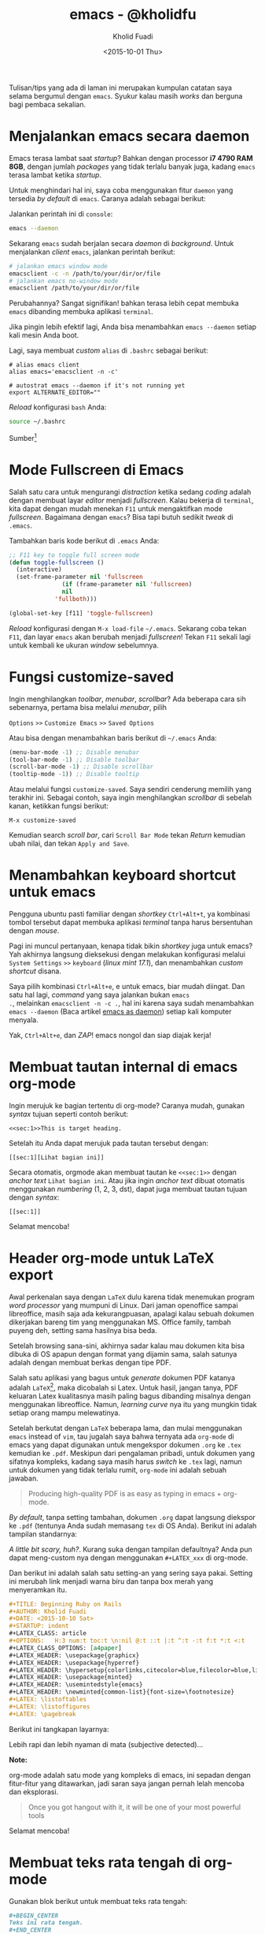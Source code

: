 #+TITLE: emacs - @kholidfu
#+AUTHOR: Kholid Fuadi
#+DATE: <2015-10-01 Thu>
#+HTML_HEAD: <link rel="stylesheet" type="text/css" href="../../stylesheet.css" />
#+STARTUP: indent

Tulisan/tips yang ada di laman ini merupakan kumpulan catatan saya
selama bergumul dengan =emacs=. Syukur kalau masih /works/ dan berguna
bagi pembaca sekalian.

* <<sec:1>>Menjalankan emacs secara daemon
Emacs terasa lambat saat /startup/? Bahkan dengan processor *i7 4790
RAM 8GB*, dengan jumlah /packages/ yang tidak terlalu banyak juga,
kadang =emacs= terasa lambat ketika /startup/.

Untuk menghindari hal ini, saya coba menggunakan fitur =daemon= yang
tersedia /by default/ di =emacs=. Caranya adalah sebagai berikut:

Jalankan perintah ini di =console=:

#+BEGIN_SRC sh
emacs --daemon
#+END_SRC

Sekarang =emacs= sudah berjalan secara /daemon/ di /background/. Untuk
menjalankan /client/ =emacs=, jalankan perintah berikut:

#+BEGIN_SRC sh
# jalankan emacs window mode
emacsclient -c -n /path/to/your/dir/or/file
# jalankan emacs no-window mode
emacsclient /path/to/your/dir/or/file
#+END_SRC

Perubahannya? Sangat signifikan! bahkan terasa lebih cepat membuka
=emacs= dibanding membuka aplikasi =terminal=.

Jika pingin lebih efektif lagi, Anda bisa menambahkan =emacs --daemon=
setiap kali mesin Anda boot.

Lagi, saya membuat /custom/ =alias= di =.bashrc= sebagai berikut:

#+BEGIN_SRC text
# alias emacs client
alias emacs='emacsclient -n -c'

# autostrat emacs --daemon if it's not running yet
export ALTERNATE_EDITOR=""
#+END_SRC

/Reload/ konfigurasi =bash= Anda:

#+BEGIN_SRC sh
source ~/.bashrc
#+END_SRC

Sumber[fn:1]

* <<sec:2>>Mode Fullscreen di Emacs
Salah satu cara untuk mengurangi /distraction/ ketika sedang /coding/
adalah dengan membuat layar /editor/ menjadi /fullscreen/. Kalau
bekerja di =terminal=, kita dapat dengan mudah menekan =F11= untuk
mengaktifkan mode /fullscreen/. Bagaimana dengan =emacs=? Bisa tapi
butuh sedikit /tweak/ di =.emacs=.

Tambahkan baris kode berikut di =.emacs= Anda:

#+BEGIN_SRC emacs-lisp
;; F11 key to toggle full screen mode
(defun toggle-fullscreen ()
  (interactive)
  (set-frame-parameter nil 'fullscreen 
		       (if (frame-parameter nil 'fullscreen)
			   nil
			 'fullboth)))

(global-set-key [f11] 'toggle-fullscreen)
#+END_SRC

/Reload/ konfigurasi dengan =M-x load-file= =~/.emacs=. Sekarang coba
tekan =F11=, dan layar =emacs= akan berubah menjadi /fullscreen/!
Tekan =F11= sekali lagi untuk kembali ke ukuran /window/ sebelumnya.
* <<sec:3>>Fungsi customize-saved
Ingin menghilangkan /toolbar/, /menubar/, /scrollbar/? Ada beberapa
cara sih sebenarnya, pertama bisa melalui /menubar/, pilih

=Options= =>>= =Customize Emacs= =>>= =Saved Options=

Atau bisa dengan menambahkan baris berikut di =~/.emacs= Anda:

#+BEGIN_SRC emacs-lisp
(menu-bar-mode -1) ;; Disable menubar
(tool-bar-mode -1) ;; Disable toolbar
(scroll-bar-mode -1) ;; Disable scrollbar
(tooltip-mode -1)) ;; Disable tooltip
#+END_SRC

Atau melalui fungsi =customize-saved=. Saya sendiri cenderung memilih
yang terakhir ini. Sebagai contoh, saya ingin menghilangkan
/scrollbar/ di sebelah kanan, ketikkan fungsi berikut:

=M-x customize-saved=

Kemudian search /scroll bar/, cari =Scroll Bar Mode= tekan /Return/
kemudian ubah nilai, dan tekan =Apply and Save=.

#+ATTR_HTML: :alt emacs customize-saved :title emacs customize-saved :style width:85%;
[[file:img/emacs_customize_saved.png]]

* <<sec:4>>Menambahkan keyboard shortcut untuk emacs
Pengguna ubuntu pasti familiar dengan /shortkey/ =Ctrl+Alt+t=, ya
kombinasi tombol tersebut dapat membuka aplikasi /terminal/ tanpa
harus bersentuhan dengan /mouse/.

Pagi ini muncul pertanyaan, kenapa tidak bikin /shortkey/ juga untuk
emacs? Yah akhirnya langsung dieksekusi dengan melakukan konfigurasi
melalui =System Settings= =>>= =keyboard= (/linux mint 17.1/), dan
menambahkan /custom shortcut/ disana.

Saya pilih kombinasi =Ctrl+Alt+e=, e untuk emacs, biar mudah
diingat. Dan satu hal lagi, /command/ yang saya jalankan bukan =emacs
.=, melainkan =emacsclient -n -c .=, hal ini karena saya sudah
menambahkan =emacs --daemon= (Baca artikel [[sec:1][emacs as daemon]]) setiap
kali komputer menyala.

Yak, =Ctrl+Alt+e=, dan /ZAP/! emacs nongol dan siap diajak kerja!
* <<sec:5>>Membuat tautan internal di emacs org-mode
Ingin merujuk ke bagian tertentu di org-mode? Caranya mudah, gunakan
/syntax/ tujuan seperti contoh berikut:

#+BEGIN_SRC text
<<sec:1>>This is target heading.
#+END_SRC

Setelah itu Anda dapat merujuk pada tautan tersebut dengan:
#+BEGIN_SRC text
[[sec:1][Lihat bagian ini]]
#+END_SRC

Secara otomatis, orgmode akan membuat tautan ke =<<sec:1>>= dengan
/anchor text/ =Lihat bagian ini=. Atau jika ingin /anchor text/ dibuat
otomatis menggunakan /numbering/ (1, 2, 3, dst), dapat juga membuat
tautan tujuan dengan /syntax/:
#+BEGIN_SRC text
[[sec:1]]
#+END_SRC

Selamat mencoba!
* <<sec:6>>Header org-mode untuk LaTeX export
Awal perkenalan saya dengan =LaTeX= dulu karena tidak menemukan
program /word processor/ yang mumpuni di Linux. Dari jaman openoffice
sampai libreoffice, masih saja ada kekurangpuasan, apalagi kalau
sebuah dokumen dikerjakan bareng tim yang menggunakan MS. Office
family, tambah puyeng deh, setting sama hasilnya bisa beda.

Setelah browsing sana-sini, akhirnya sadar kalau mau dokumen kita bisa
dibuka di OS apapun dengan format yang dijamin sama, salah satunya
adalah dengan membuat berkas dengan tipe PDF.

Salah satu aplikasi yang bagus untuk /generate/ dokumen PDF katanya
adalah =LaTeX=[fn:2], maka dicobalah si Latex. Untuk hasil, jangan tanya,
PDF keluaran Latex kualitasnya masih paling bagus dibanding misalnya
dengan menggunakan libreoffice. Namun, /learning curve/ nya itu yang
mungkin tidak setiap orang mampu melewatinya.

Setelah berkutat dengan =LaTeX= beberapa lama, dan mulai menggunakan
=emacs= instead of =vim=, tau jugalah saya bahwa ternyata ada
=org-mode= di emacs yang dapat digunakan untuk mengekspor dokumen
=.org= ke =.tex= kemudian ke =.pdf=. Meskipun dari pengalaman pribadi,
untuk dokumen yang sifatnya kompleks, kadang saya masih harus /switch/
ke =.tex= lagi, namun untuk dokumen yang tidak terlalu rumit,
=org-mode= ini adalah sebuah jawaban.

#+BEGIN_QUOTE
Producing high-quality PDF is as easy as typing in emacs + org-mode.
#+END_QUOTE

/By default/, tanpa setting tambahan, dokumen =.org= dapat langsung
diekspor ke =.pdf= (tentunya Anda sudah memasang =tex= di OS
Anda). Berikut ini adalah tampilan standarnya:

#+ATTR_HTML: :alt org-mode export to pdf :title org-mode export to pdf :style width:55%; border: 1px solid #AEBDCC; padding: 5px; box-shadow: 3px 3px 3px #eee;
[[file:img/ugly_org_export.png]]

/A little bit scary, huh?/. Kurang suka dengan tampilan defaultnya?
Anda pun dapat meng-custom nya dengan menggunakan =#+LATEX_xxx= di
org-mode.

Dan berikut ini adalah salah satu setting-an yang sering saya
pakai. Setting ini merubah link menjadi warna biru dan tanpa box merah
yang menyeramkan itu.

#+BEGIN_SRC org
#+TITLE: Beginning Ruby on Rails
#+AUTHOR: Kholid Fuadi
#+DATE: <2015-10-10 Sat>
#+STARTUP: indent
#+LATEX_CLASS: article
#+OPTIONS:   H:3 num:t toc:t \n:nil @:t ::t |:t ^:t -:t f:t *:t <:t
#+LATEX_CLASS_OPTIONS: [a4paper]
#+LATEX_HEADER: \usepackage{graphicx}
#+LATEX_HEADER: \usepackage{hyperref}
#+LATEX_HEADER: \hypersetup{colorlinks,citecolor=blue,filecolor=blue,linkcolor=blue,urlcolor=blue}
#+LATEX_HEADER: \usepackage{minted}
#+LATEX_HEADER: \usemintedstyle{emacs}
#+LATEX_HEADER: \newminted{common-list}{font-size=\footnotesize}
#+LATEX: \listoftables
#+LATEX: \listoffigures
#+LATEX: \pagebreak
#+END_SRC

Berikut ini tangkapan layarnya:

#+ATTR_HTML: :alt org-mode export to pdf :title org-mode export to pdf :style width:65%; border: 1px solid #AEBDCC; padding: 5px; box-shadow: 3px 3px 3px #eee;
[[file:img/nicer_org_export_pdf.png]]

Lebih rapi dan lebih nyaman di mata (subjective detected)... 

*Note:* 

org-mode adalah satu mode yang kompleks di emacs, ini sepadan dengan
fitur-fitur yang ditawarkan, jadi saran saya jangan pernah lelah
mencoba dan eksplorasi.

#+BEGIN_QUOTE
Once you got hangout with it, it will be one of your most powerful tools
#+END_QUOTE

Selamat mencoba!

* <<sec:7>>Membuat teks rata tengah di org-mode
Gunakan blok berikut untuk membuat teks rata tengah:
#+BEGIN_SRC org
,#+BEGIN_CENTER
Teks ini rata tengah.
,#+END_CENTER
#+END_SRC
* <<sec:8>>Syntax highlighting di latex org-mode
Tambahkan konfigurasi berikut di =~/.emacs= Anda:
#+BEGIN_SRC emacs-lisp
;; Include the latex-exporter
(require 'ox-latex)
;; Add minted to the defaults packages to include when exporting.
(add-to-list 'org-latex-packages-alist '("" "minted"))
;; Tell the latex export to use the minted package for source
;; code coloration.
(setq org-latex-listings 'minted)
;; set minted options
(setq org-latex-minted-options
     '(("frame" "lines") 
	   ("linenos=true")
	   ("mathescape" "true")
	   ("numbersep" "5pt")
       ;("gobble" "2")
	   ("framesep" "2mm")
	   )
	 )
;; Let the exporter use the -shell-escape option to let latex
;; execute external programs.
;; This obviously and can be dangerous to activate!
(setq org-latex-pdf-process '(
							  "pdflatex -shell-escape
-interaction nonstopmode -output-directory %o %f"
							  "pdflatex -shell-escape
-interaction nonstopmode -output-directory %o %f"
							  "pdflatex -shell-escape
-interaction nonstopmode -output-directory %o %f"))
#+END_SRC

Note: Di tutorial asli[fn:3], /command/ yang digunakan adalah =xelatex=,
saya sendiri menggunakan =pdflatex=, so jika Anda punya /command/
lain, silakan disesuaikan.[fn:4]

Tangkapan layar /output/:
#+ATTR_HTML: :alt beautiful minted :title beautiful minted :style width:55%; border: 1px solid #AEBDCC; padding: 5px; box-shadow: 3px 3px 3px #eee;
[[file:img/minted_beauty.png]]
* <<sec:9>>Membuat gambar centering di latex org-mode
Berikut ini adalah contoh membuat gambar /centering/ dan float here,
kalau di =LaTeX= =[h!]=.
#+BEGIN_SRC org
#+ATTR_LATEX: :float nil :width .6\textwidth
[[file:img/emacs_customize_saved.png]]
#+END_SRC

Anda dapat mengganti =:float multicolumn= untuk membuat gambar di satu
halaman khusus, tanpa ada teks lain. Atau =sideways= untuk membuat
gambar tercetak vertikal, dan banyak pilihan lainnya.

=:width .6\textwidth= berarti ukuran gambar adalah =60%= dari lebar
area teks. Info lebih lanjut silakan pelajari tautan [[http://orgmode.org/manual/LaTeX-specific-attributes.html][ini]].
* <<sec:10>>Membuat garis horisontal di latex org-mode
Membuat garis horisontal semudah mengetikkan karakter =-= minimal
sebanyak 5 kali. Meski begitu, kita dapat mengcustom lagi dengan
menambahkan atribut tertentu di atas baris tersebut.

Berikut ini contoh membuat baris dengan lebar 60% dan ketebalan .8pt
dan setting ini berlaku ketika dokumen org di ekspor latex.
#+BEGIN_SRC org
#+ATTR_LATEX: :width .6\textwidth :thickness 0.8pt
-----
#+END_SRC
* <<sec:11>>Why org-mode not just plain LaTeX?
#+BEGIN_QUOTE
Flexibility! with org-mode we can deal with text at a higher level
than LaTeX, but drop to LaTeX when necessary.[fn:5]
#+END_QUOTE
* <<sec:12>>Memperbarui paket Emacs
Cara memperbarui paket di emacs:
#+BEGIN_SRC text
M-x package-list-packages  ; tunggu sampai buffer repo muncul.
M-x package-menu-mark-upgrades
M-x package-menu-execute
#+END_SRC
Tunggu sampai semua proses selesai. Bagaimana mengetahui proses
selesai? Tekan =C-x C-b= untuk melihat /buffer/ dan /process/ yang
aktif. Jika sudah tidak ada proses /upgrading/ berarti /upgrade/ sudah
berhasil.

Referensi[fn:6]
* <<sec:13>>Follow Mode
Mode ini berguna ketika teks yang kita baca cukup panjang dan layar
monitor tidak cukup memadai. Dengan mode ini, ibarat kita membaca
koran, yang antara kolom satu dengan yang lain saling tersambung.

Aktifkan /follow mode/ dengan menjalankan fungsi =M-x follow-mode=,
kemudian =C-x 3= untuk split vertical window kita. Dapat dilihat
sekarang, jika kita melakukan navigasi maju mundur, baik menggunakan
mouse atau keyboard, maka window satunya akan merespon.
* <<sec:14>>Remember Mode
This mode useful to create quick and dirty notes, misal tiba-tiba
teringat sesuatu dan Anda tidak ingin lupa dengan hal penting
tersebut. Press =M-x remember=, tulis catatan penting tersebut, kalau
sudah tekan =C-c C-c= untuk kembali ke buffer sebelumnya. Buffer by
default akan tersimpan di =~/.notes=, yang tentu saja dapat Anda buka
lagi dengan semudah =C-x C-f=.
* <<sec:15>>Sunting Berkas sebagai sudo user
Tentu kita dapat menggunakan =tramp mode=, namun ada cara yang lebih
simpel. Tambahkan baris berikut di =~/.bashrc=:
#+BEGIN_SRC sh
alias E="SUDO_EDITOR=\"emacsclient -c -n -a emacs\" sudoedit"
#+END_SRC
Kemudian /reload/ konfigurasi =bash= Anda menggunakan perintah =source
~/.bashrc=.

Sekarang jika ingin menyunting berkas, misal =/etc/hosts=, jalankan
perintah berikut di terminal:
#+BEGIN_SRC sh
E /etc/hosts
#+END_SRC
Trik ini hanya berlaku jika Anda menggunakan [[sec:1][emacsclient]]. Penjelasan
dari parameter-parameter yang digunakan dapat dilihat menggunakan
=emacsclient -h=.
* <<sec:16>>Inserting internal link (to a file)
/By default/, emacs mengasumsikan link atau tautan yang kita masukkan
adalah tautan ke luar (web), bagaimana jika kita ingin memasukkan
tautan ke sebuah berkas, misalnya HTML?

Urutannya hampir sama, cuma kita secara eksplisit menyebutkan jenis
tautan yang ingin kita sisipkan.

#+BEGIN_SRC text
  ;; insert new link

  C-c C-l

  ;; tekan tab, nanti muncul pilihan jenis2 tautan yang ingin kita masukkan,
  ;; pilih file:

  file:
  Ret

  ;; di mini buffer, akan muncul file browser, pilih berkas yang ingin kita masukkan

  Ret

  ;; isikan deskripsi dari link tersebut, (a html tag)
#+END_SRC

* <<sec:1000>>Kombinasi keystroke yang sering saya pakai di org-mode
Selain /keystroke/ navigasi, ada beberapa kombinasi /keystroke/ yang
sering saya pakai di emacs. Berikut ini beberapa di antaranya:

| Keystroke   | Keterangan                                                   |
|-------------+--------------------------------------------------------------|
| C-u C-c C-l | Membuat internal link with autocompletion,                   |
|             | berguna ketika membuat tautan ke berkas di sebuah direktori. |
| C-c C-x f   | Membuat footnote baru.                                       |
| C-c C-e h o | Export org to HTML and open it in browser                    |
| C-c C-e l o | Export org to PDF and open it with PDF reader.               |

* <<sec:1001>>Emacs Good Reads
- [[http://home.fnal.gov/~neilsen/notebook/orgExamples/org-examples.html][Emacs org-mode examples and cookbook]]
- [[http://orgmode.org/orgguide.pdf][The compact Org-mode Guide {PDF}]]
- [[http://orgmode.org/org.pdf][The Org Manual {PDF}]]
* Footnotes

[fn:6] http://oremacs.com/2015/03/20/managing-emacs-packages/

[fn:5] https://www.reddit.com/r/emacs/comments/3nvmvr/why_orgmode/cvrna2i

[fn:4] Font =xelatex= berasa lebih pekat hitamnya dibanding =pdflatex=.

[fn:3] http://joat-programmer.blogspot.co.id/2013/07/org-mode-version-8-and-pdf-export-with.html

[fn:2] https://latex-project.org/intro.html

[fn:1] http://emacs-fu.blogspot.co.id/2009/02/emacs-daemon.html
